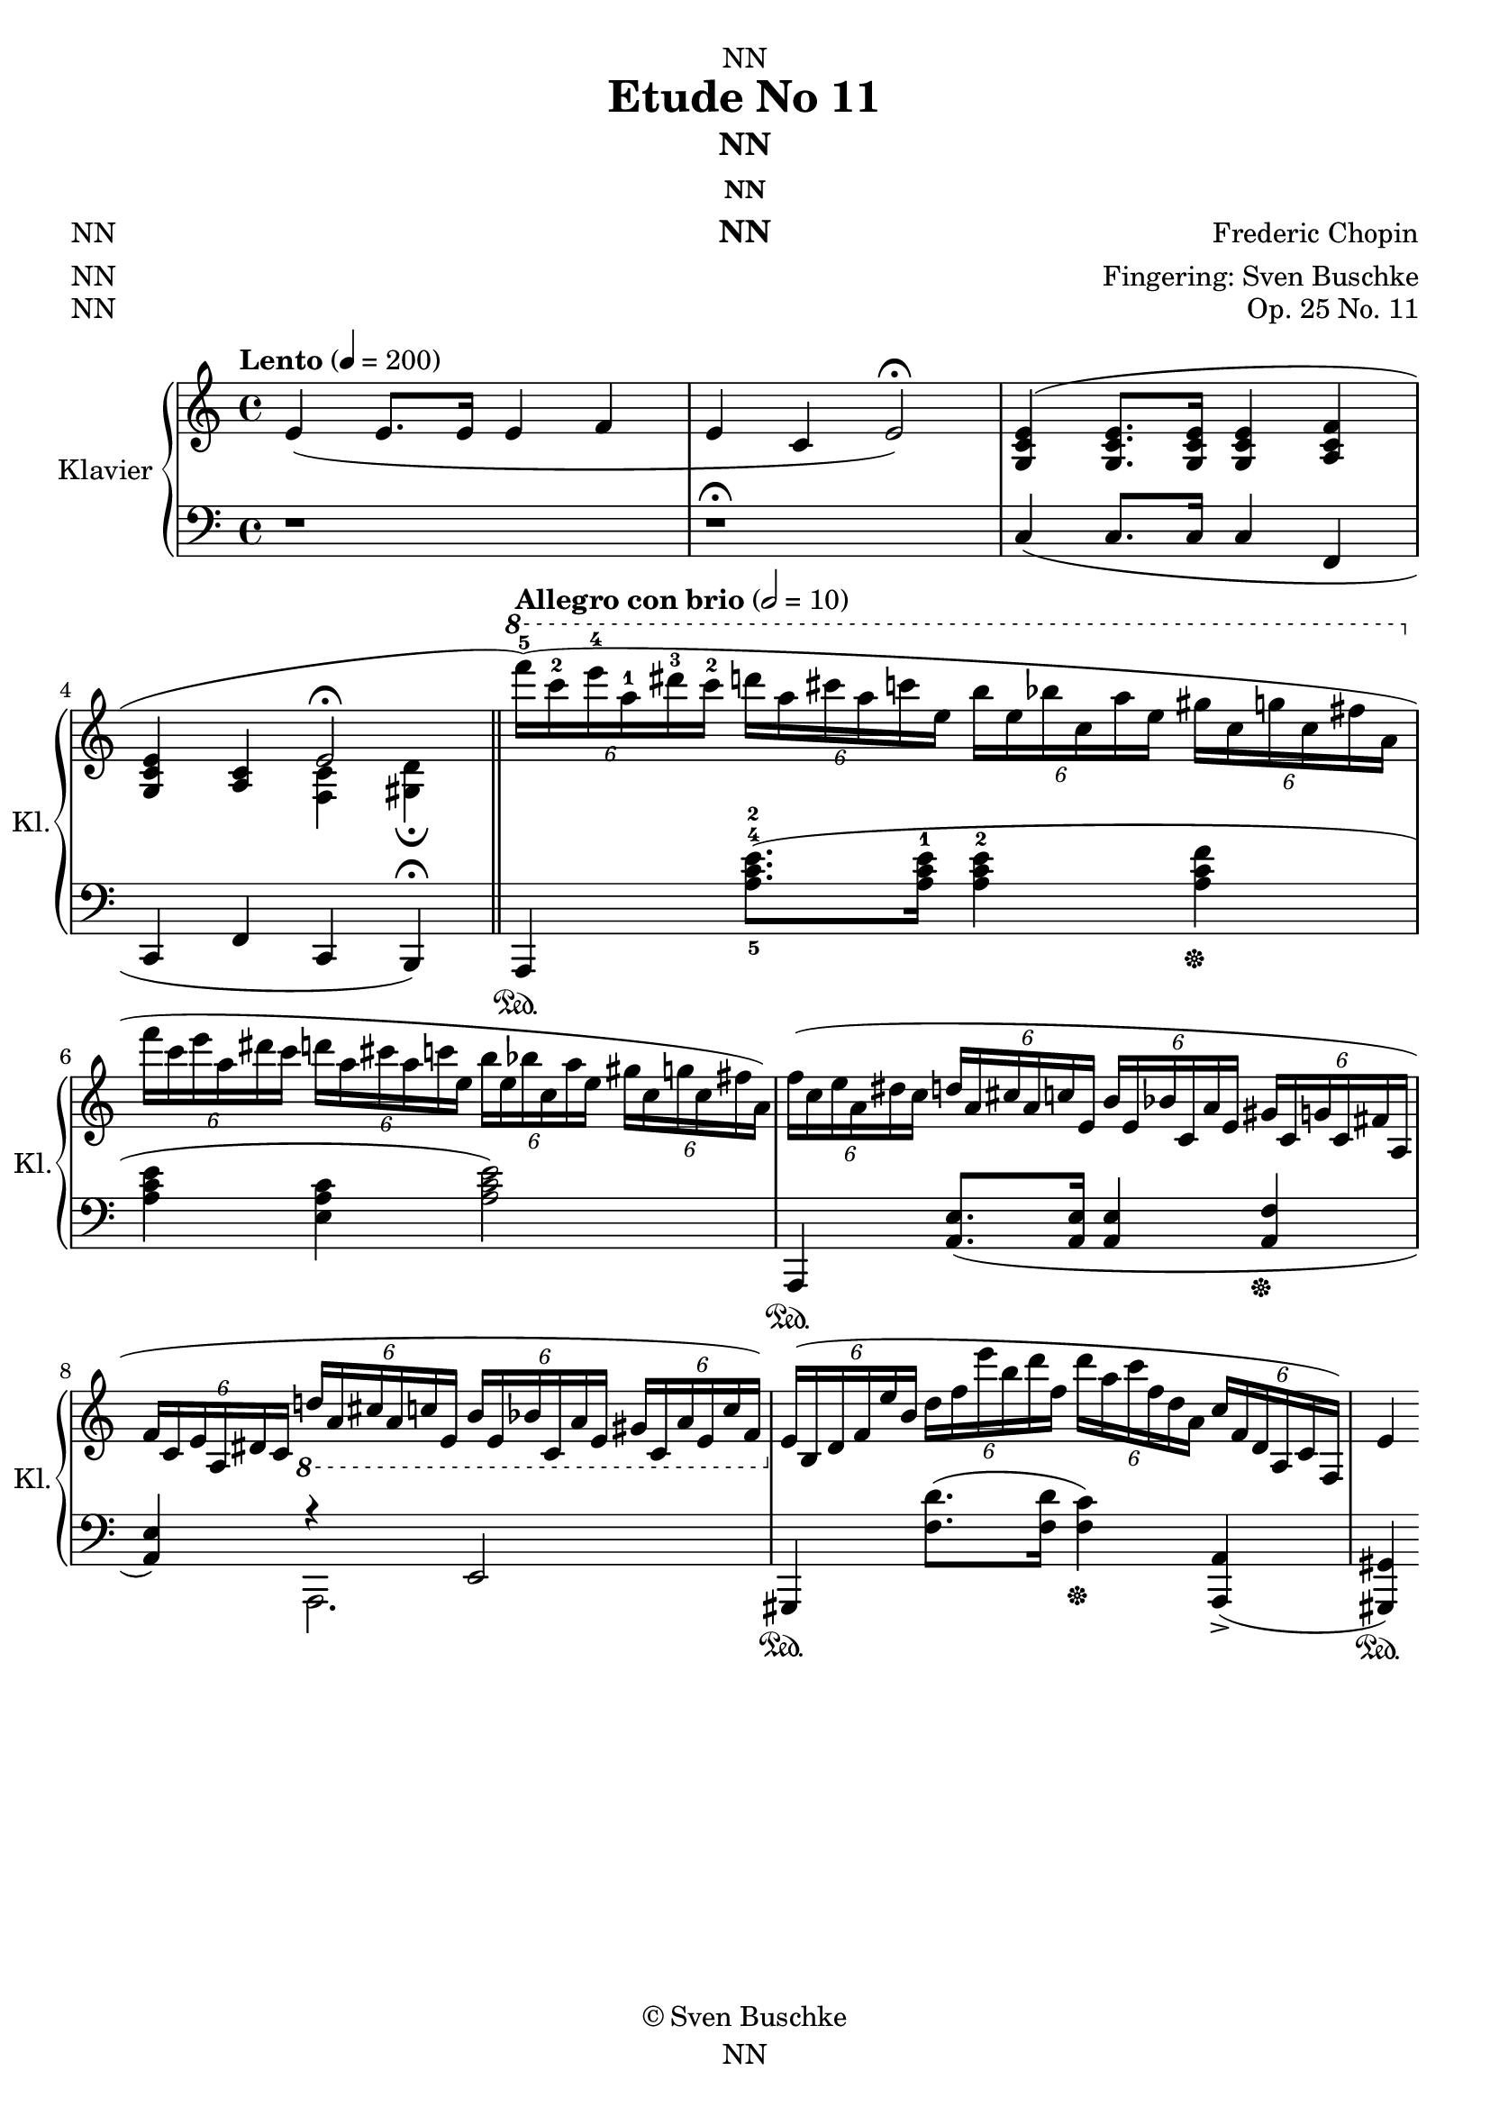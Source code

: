 \version "2.22.2"
\language "english"

\header {
  dedication = "NN"
  title = "Etude No 11"
  subtitle = "NN"
  subsubtitle = "NN"
  instrument = "NN"
  composer = "Frederic Chopin"
  arranger = "Fingering: Sven Buschke"
  poet = "NN"
  meter = "NN"
  piece = "NN"
  opus = "Op. 25 No. 11"
  copyright = "© Sven Buschke"
  tagline = "NN"
}

\paper {
  #(set-paper-size "a4")
}

\layout {
  \context {
    \Voice
    \consists "Melody_engraver"
    \override Stem #'neutral-direction = #'()
  }
}

global = {
  \key c \major
  \time 4/4
%  \tempo "Lento" 4=50
  \tempo "Lento" 4=200
}

right = \relative c'' {
  \global
  % Music follows here.
  e,4( 8. 16 4 f|
  e c e2)\fermata|
  <g, c e>4( <g c e>8. <g c e>16 <g c e>4 <a c f> |
  <g c e><a c> <<{e'2\fermata}\\{<f, c'>4<gs d'>\fermata}>>)
  \bar "||"
%  \tempo "Allegro con brio" 2=69
  \tempo "Allegro con brio" 2=10
  \ottava#1 \tuplet6/4{f''''16-5( c-2 e-4 a,-1 ds-3 c-2} \tuplet6/4{d a cs a c e,} \tuplet6/4{b' e, bf' c, a' e} \tuplet6/4{gs c, g' c, fs a,}|
  \ottava#0 \tuplet6/4{f' c e a, ds c} \tuplet6/4{d a cs a c e,} \tuplet6/4{b' e, bf' c, a' e} \tuplet6/4{gs c, g' c, fs a,)}|
  \tuplet6/4{f'(c e a, ds c} \tuplet6/4{d a cs a c e,} \tuplet6/4{b' e, bf' c, a' e} \tuplet6/4{gs c, g' c, fs a,}|
  \tuplet6/4{f' c e a, ds c} \tuplet6/4{\ottava #-1 d a cs a c e,} \tuplet6/4{b' e, bf' c, a' e} \tuplet6/4{gs c, a' e c' f,)}|
  \tuplet6/4{\ottava #0 e'( b d f e' b} \tuplet6/4{d f e' b d f,} \tuplet6/4{d' a c f, d a} \tuplet6/4{c f, d a c f,)}|
  \tuplet6/4{} \tuplet6/4{} \tuplet6/4{} \tuplet6/4{}|
  \tuplet6/4{} \tuplet6/4{} \tuplet6/4{} \tuplet6/4{}|
  \tuplet6/4{} \tuplet6/4{} e'4)
}

left = \relative c' {
  \global
  % Music follows here.
  r1|
  r1\fermata|
  c,4( 8. 16 4 f,|
  c f c b)\fermata
  a\sustainOn <a''-5 c-4 e-2>8.( 16-1 4-2 <a c f>\sustainOff|
  <a c e><e a c><a c e>2)|
  a,,4\sustainOn <a' e'>8.( 16 4 <a f'>\sustainOff|
  <a e'>) <<{r4 e2}\\{a,2.}>>|
  gs4\sustainOn <f'' d'>8.( 16 <f c'>4)\sustainOff <a,, a'>->(|
  <gs gs'>)\sustainOn
}

scoreA = \new PianoStaff \with {
    instrumentName = "Klavier"
    shortInstrumentName = "Kl."
  } <<
    \new Staff = "right" \with {
      midiInstrument = "acoustic grand"
    } \right
    \new Staff = "left" \with {
      midiInstrument = "acoustic grand"
    } { \clef bass \left }
  >>
  
scoreB = \new PianoStaff \with {
    instrumentName = "Klavier"
    shortInstrumentName = "Kl."
  } <<
    \new Staff = "right" \with {
      midiInstrument = "acoustic grand"
    } \right
%     \new Staff = "left" \with {
%       midiInstrument = "acoustic grand"
%     } { \clef bass \left }
  >>

clave = {\new DrumStaff <<
  \drummode {\global
    << {
         hh8 cl hh cl hh cl hh cl
    } \\ {
      bd4 sn4 sn4 sn
    } >>
  }
>>
}

\score {
%  {
%    \clave
    \scoreA
%  }

  \layout { }
%  \midi { }
}
\score {
  {
    \clave
    \scoreB
  }

%  \layout { }
  \midi { }
}
